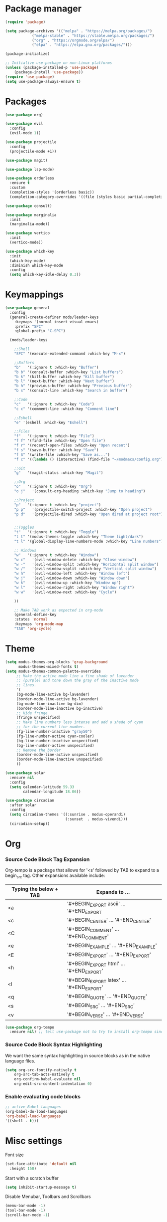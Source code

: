 * Package manager
#+begin_src emacs-lisp
  (require 'package)

  (setq package-archives '(("melpa" . "https://melpa.org/packages/")
			  ("melpa-stable" . "https://stable.melpa.org/packages/")
			  ("org" . "https://orgmode.org/elpa/")
			  ("elpa" . "https://elpa.gnu.org/packages/")))

  (package-initialize)

  ;; Initialize use-package on non-Linux platforms
  (unless (package-installed-p 'use-package)
      (package-install 'use-package))
  (require 'use-package)
  (setq use-package-always-ensure t)
#+end_src

* Packages
#+begin_src emacs-lisp
(use-package org)

(use-package evil
  :config
  (evil-mode 1))

(use-package projectile
  :config
  (projectile-mode +1))

(use-package magit)

(use-package lsp-mode)

(use-package orderless
  :ensure t
  :custom
  (completion-styles '(orderless basic))
  (completion-category-overrides '((file (styles basic partial-completion)))))

(use-package consult)

(use-package marginalia
  :init
  (marginalia-mode))

(use-package vertico
  :init
  (vertico-mode))

(use-package which-key
  :init
  (which-key-mode)
  :diminish which-key-mode
  :config
  (setq which-key-idle-delay 0.3))
#+end_src

* Keymappings
#+begin_src emacs-lisp
(use-package general
  :config
  (general-create-definer mods/leader-keys
    :keymaps '(normal insert visual emacs)
    :prefix "SPC"
    :global-prefix "C-SPC")

  (mods/leader-keys

    ;;Shell
    "SPC" '(execute-extended-command :which-key "M-x")

    ;;Buffers
    "b"   '(:ignore t :which-key "Buffer")
    "b b" '(consult-buffer :which-key "List buffers")
    "b k" '(kill-buffer :which-key "Kill buffer")
    "b l" '(next-buffer :which-key "Next buffer")
    "b h" '(previous-buffer :which-key "Previous buffer")
    "b s" '(consult-line :which-key "Search in buffer")

    ;;Code
    "c"   '(:ignore t :which-key "Code")
    "c c" '(comment-line :which-key "Comment line")

    ;;Eshell
    "e" '(eshell :which-key "Eshell")

    ;;Files
    "f"   '(:ignore t :which-key "File")
    "f f" '(find-file :which-key "Open file")
    "f r" '(recentf-open-files :which-key "Open recent")
    "f s" '(save-buffer :which-key "Save")
    "f S" '(write-file :which-key "Save as...")
    "f c" '((lambda () (interactive) (find-file "~/modmacs/config.org")) :which-key: "Open config.org")

    ;;Git
    "g"   '(magit-status :which-key "Magit")

    ;;Org
    "o"   '(:ignore t :which-key "Org")
    "o j"   '(consult-org-heading :which-key "Jump to heading")

    ;;Project
    "p"   '(:ignore t :which-key "project")
    "p p"   '(projectile-switch-project :which-key "Open project")
    "p d"   '(projectile-dired :which-key "Open dired at project root")
    

    ;;Toggles
    "t"   '(:ignore t :which-key "Toggle")
    "t t" '(modus-themes-toggle :which-key "Theme light/dark")
    "t l" '(global-display-line-numbers-mode :which-key "Line numbers")

    ;; Windows 
    "w"   '(:ignore t :which-key "Window")
    "w c"   '(evil-window-delete :which-key "Close window")
    "w -"   '(evil-window-split :which-key "Horizontal split window")
    "w /"   '(evil-window-vsplit :which-key "Vertical split window")
    "w h"   '(evil-window-left :which-key "Window left")
    "w j"   '(evil-window-down :which-key "Window down")
    "w k"   '(evil-window-up :which-key "Window up")
    "w l"   '(evil-window-right :which-key "Window right")
    "w w"   '(evil-window-next :which-key "Cycle")

    ))

    ;; Make TAB work as expected in org-mode
    (general-define-key
    :states 'normal
    :keymaps 'org-mode-map
    "TAB" 'org-cycle)
#+end_src

* Theme
#+begin_src emacs-lisp
(setq modus-themes-org-blocks 'gray-background
      modus-themes-mixed-fonts t)
(setq modus-themes-common-palette-overrides
     ;; Make the active mode line a fine shade of lavender
     ;; (purple) and tone down the gray of the inactive mode
     ;; lines.
     '(
     (bg-mode-line-active bg-lavender)
     (border-mode-line-active bg-lavender)
     (bg-mode-line-inactive bg-dim)
     (border-mode-line-inactive bg-inactive)
     ;; Hide fringe
     (fringe unspecified)
     ;; Make line numbers less intense and add a shade of cyan
     ;; for the current line number.
     (fg-line-number-inactive "gray50")
     (fg-line-number-active cyan-cooler)
     (bg-line-number-inactive unspecified)
     (bg-line-number-active unspecified) 
     ;; Remove the border
     (border-mode-line-active unspecified)
     (border-mode-line-inactive unspecified)
     ))

(use-package solar
  :ensure nil
  :config
  (setq calendar-latitude 59.33
        calendar-longitude 18.06))

(use-package circadian
  :after solar
  :config
  (setq circadian-themes '((:sunrise . modus-operandi)
                           (:sunset  . modus-vivendi)))
  (circadian-setup))
#+end_src

* Org
*** Source Code Block Tag Expansion
Org-tempo is a package that allows for '<s' followed by TAB to expand to a begin_src tag.  Other expansions available include:

| Typing the below + TAB | Expands to ...                          |
|------------------------+-----------------------------------------|
| <a                     | '#+BEGIN_EXPORT ascii' … '#+END_EXPORT  |
| <c                     | '#+BEGIN_CENTER' … '#+END_CENTER'       |
| <C                     | '#+BEGIN_COMMENT' … '#+END_COMMENT'     |
| <e                     | '#+BEGIN_EXAMPLE' … '#+END_EXAMPLE'     |
| <E                     | '#+BEGIN_EXPORT' … '#+END_EXPORT'       |
| <h                     | '#+BEGIN_EXPORT html' … '#+END_EXPORT'  |
| <l                     | '#+BEGIN_EXPORT latex' … '#+END_EXPORT' |
| <q                     | '#+BEGIN_QUOTE' … '#+END_QUOTE'         |
| <s                     | '#+BEGIN_SRC' … '#+END_SRC'             |
| <v                     | '#+BEGIN_VERSE' … '#+END_VERSE'         |

#+begin_src emacs-lisp
(use-package org-tempo
  :ensure nil) ;; tell use-package not to try to install org-tempo since it's already there.
#+end_src

*** Source Code Block Syntax Highlighting
We want the same syntax highlighting in source blocks as in the native language files.
#+begin_src emacs-lisp
(setq org-src-fontify-natively t
    org-src-tab-acts-natively t
    org-confirm-babel-evaluate nil
    org-edit-src-content-indentation 0)
#+end_src

*** Enable evaluating code blocks
#+begin_src emacs-lisp
;; active Babel languages
(org-babel-do-load-languages
'org-babel-load-languages
'((shell . t)))
#+end_src

* Misc settings
Font size
#+begin_src emacs-lisp
  (set-face-attribute 'default nil
    :height 150)
#+end_src

Start with a scratch buffer
 #+begin_src emacs-lisp
  (setq inhibit-startup-message t)
#+end_src

Disable Menubar, Toolbars and Scrollbars
#+begin_src emacs-lisp
  (menu-bar-mode -1)
  (tool-bar-mode -1)
  (scroll-bar-mode -1)
#+end_src

Highlight active line
#+begin_src emacs-lisp
  (hl-line-mode t)
#+end_src

Show line numbers
#+begin_src emacs-lisp
  (global-display-line-numbers-mode 1)
#+end_src

Refresh buffer if the underlying file changes
#+begin_src emacs-lisp
  (global-auto-revert-mode 1) 
#+end_src

Refresh dired when files change
#+begin_src emacs-lisp
  (setq global-auto-revert-non-file-buffers t) 
#+end_src

Enable recent files
#+begin_src emacs-lisp
  (recentf-mode 1)
#+end_src

Restore last cursor location in previously opened files
#+begin_src emacs-lisp
  (save-place-mode 1)
#+end_src
